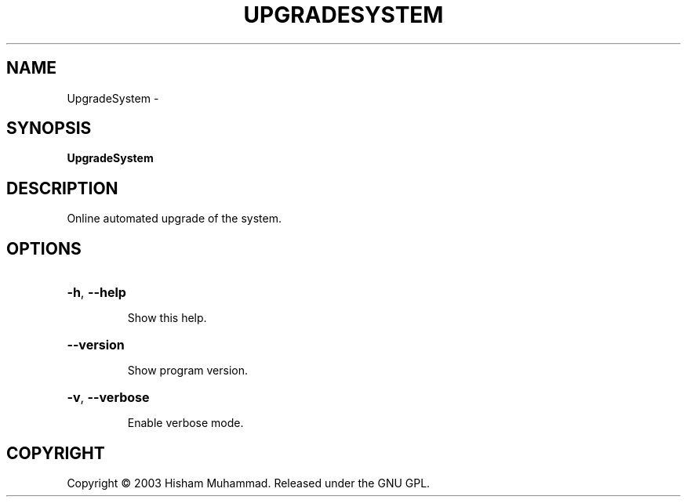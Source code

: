 .\" DO NOT MODIFY THIS FILE!  It was generated by help2man 1.36.
.TH UPGRADESYSTEM "1" "February 2009" "GoboLinux" "User Commands"
.SH NAME
UpgradeSystem \-  
.SH SYNOPSIS
.B UpgradeSystem

.SH DESCRIPTION
Online automated upgrade of the system.
.SH OPTIONS
.HP
\fB\-h\fR, \fB\-\-help\fR
.IP
Show this help.
.HP
\fB\-\-version\fR
.IP
Show program version.
.HP
\fB\-v\fR, \fB\-\-verbose\fR
.IP
Enable verbose mode.
.SH COPYRIGHT
Copyright \(co 2003 Hisham Muhammad. Released under the GNU GPL.
